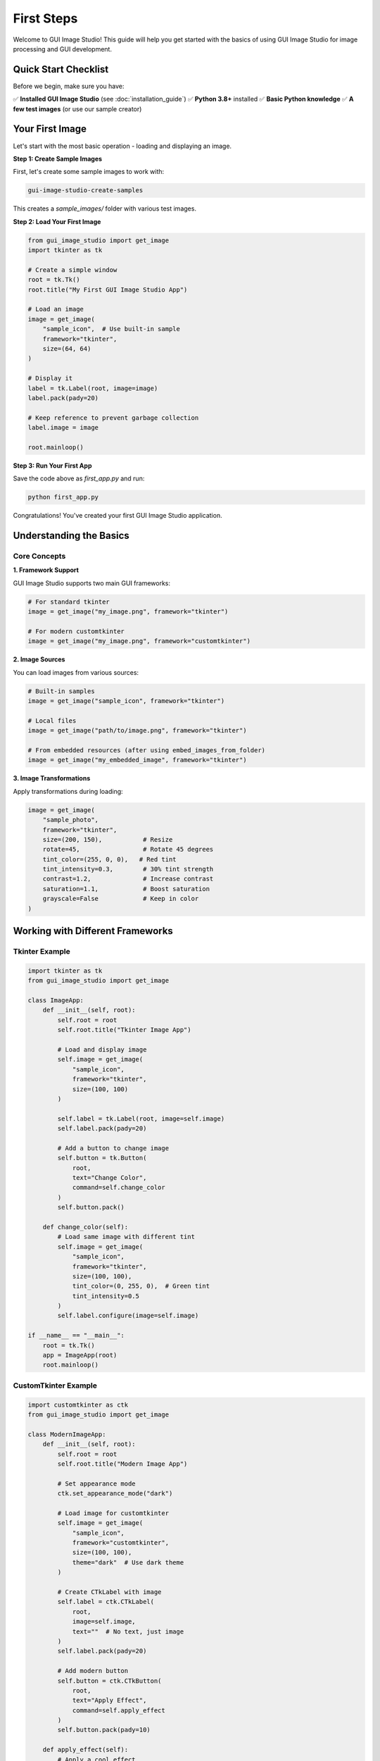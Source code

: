First Steps
===========

Welcome to GUI Image Studio! This guide will help you get started with the basics of using GUI Image Studio for image processing and GUI development.

Quick Start Checklist
----------------------

Before we begin, make sure you have:

✅ **Installed GUI Image Studio** (see :doc:`installation_guide`)
✅ **Python 3.8+** installed
✅ **Basic Python knowledge**
✅ **A few test images** (or use our sample creator)

Your First Image
-----------------

Let's start with the most basic operation - loading and displaying an image.

**Step 1: Create Sample Images**

First, let's create some sample images to work with:

.. code-block:: bash

    gui-image-studio-create-samples

This creates a `sample_images/` folder with various test images.

**Step 2: Load Your First Image**

.. code-block:: python

    from gui_image_studio import get_image
    import tkinter as tk

    # Create a simple window
    root = tk.Tk()
    root.title("My First GUI Image Studio App")

    # Load an image
    image = get_image(
        "sample_icon",  # Use built-in sample
        framework="tkinter",
        size=(64, 64)
    )

    # Display it
    label = tk.Label(root, image=image)
    label.pack(pady=20)

    # Keep reference to prevent garbage collection
    label.image = image

    root.mainloop()

**Step 3: Run Your First App**

Save the code above as `first_app.py` and run:

.. code-block:: bash

    python first_app.py

Congratulations! You've created your first GUI Image Studio application.

Understanding the Basics
-------------------------

Core Concepts
~~~~~~~~~~~~~

**1. Framework Support**

GUI Image Studio supports two main GUI frameworks:

.. code-block:: python

    # For standard tkinter
    image = get_image("my_image.png", framework="tkinter")

    # For modern customtkinter
    image = get_image("my_image.png", framework="customtkinter")

**2. Image Sources**

You can load images from various sources:

.. code-block:: python

    # Built-in samples
    image = get_image("sample_icon", framework="tkinter")

    # Local files
    image = get_image("path/to/image.png", framework="tkinter")

    # From embedded resources (after using embed_images_from_folder)
    image = get_image("my_embedded_image", framework="tkinter")

**3. Image Transformations**

Apply transformations during loading:

.. code-block:: python

    image = get_image(
        "sample_photo",
        framework="tkinter",
        size=(200, 150),           # Resize
        rotate=45,                 # Rotate 45 degrees
        tint_color=(255, 0, 0),   # Red tint
        tint_intensity=0.3,        # 30% tint strength
        contrast=1.2,              # Increase contrast
        saturation=1.1,            # Boost saturation
        grayscale=False            # Keep in color
    )

Working with Different Frameworks
----------------------------------

Tkinter Example
~~~~~~~~~~~~~~~

.. code-block:: python

    import tkinter as tk
    from gui_image_studio import get_image

    class ImageApp:
        def __init__(self, root):
            self.root = root
            self.root.title("Tkinter Image App")

            # Load and display image
            self.image = get_image(
                "sample_icon",
                framework="tkinter",
                size=(100, 100)
            )

            self.label = tk.Label(root, image=self.image)
            self.label.pack(pady=20)

            # Add a button to change image
            self.button = tk.Button(
                root,
                text="Change Color",
                command=self.change_color
            )
            self.button.pack()

        def change_color(self):
            # Load same image with different tint
            self.image = get_image(
                "sample_icon",
                framework="tkinter",
                size=(100, 100),
                tint_color=(0, 255, 0),  # Green tint
                tint_intensity=0.5
            )
            self.label.configure(image=self.image)

    if __name__ == "__main__":
        root = tk.Tk()
        app = ImageApp(root)
        root.mainloop()

CustomTkinter Example
~~~~~~~~~~~~~~~~~~~~~

.. code-block:: python

    import customtkinter as ctk
    from gui_image_studio import get_image

    class ModernImageApp:
        def __init__(self, root):
            self.root = root
            self.root.title("Modern Image App")

            # Set appearance mode
            ctk.set_appearance_mode("dark")

            # Load image for customtkinter
            self.image = get_image(
                "sample_icon",
                framework="customtkinter",
                size=(100, 100),
                theme="dark"  # Use dark theme
            )

            # Create CTkLabel with image
            self.label = ctk.CTkLabel(
                root,
                image=self.image,
                text=""  # No text, just image
            )
            self.label.pack(pady=20)

            # Add modern button
            self.button = ctk.CTkButton(
                root,
                text="Apply Effect",
                command=self.apply_effect
            )
            self.button.pack(pady=10)

        def apply_effect(self):
            # Apply a cool effect
            self.image = get_image(
                "sample_icon",
                framework="customtkinter",
                size=(100, 100),
                theme="dark",
                rotate=15,
                tint_color=(100, 200, 255),  # Cool blue
                tint_intensity=0.4,
                contrast=1.3
            )
            self.label.configure(image=self.image)

    if __name__ == "__main__":
        root = ctk.CTk()
        app = ModernImageApp(root)
        root.mainloop()

Creating Your Image Library
----------------------------

Embedding Images from Folders
~~~~~~~~~~~~~~~~~~~~~~~~~~~~~~

For distribution, you'll want to embed images directly in your Python code:

**Step 1: Organize Your Images**

.. code-block:: text

    my_project/
    ├── images/
    │   ├── icons/
    │   │   ├── home.png
    │   │   ├── save.png
    │   │   └── open.png
    │   └── backgrounds/
    │       ├── main_bg.jpg
    │       └── splash.png
    └── src/
        └── my_app.py

**Step 2: Generate Embedded Images**

.. code-block:: bash

    # Generate from icons folder
    gui-image-studio-generate \
      --folder images/icons \
      --output src/icons.py \
      --quality 95

    # Generate from backgrounds folder
    gui-image-studio-generate \
      --folder images/backgrounds \
      --output src/backgrounds.py \
      --quality 80

**Step 3: Use Embedded Images**

.. code-block:: python

    # Import your embedded images
    import sys
    sys.path.append('src')

    from gui_image_studio import get_image
    import tkinter as tk

    # Now you can use embedded images by name
    root = tk.Tk()

    # Use embedded icons (filename without extension)
    home_icon = get_image("home", framework="tkinter", size=(32, 32))
    save_icon = get_image("save", framework="tkinter", size=(32, 32))

    # Create buttons with icons
    home_btn = tk.Button(root, image=home_icon, text="Home", compound=tk.LEFT)
    save_btn = tk.Button(root, image=save_icon, text="Save", compound=tk.LEFT)

    home_btn.pack(pady=5)
    save_btn.pack(pady=5)

    root.mainloop()

Working with Animated GIFs
---------------------------

GUI Image Studio supports animated GIF processing:

.. code-block:: python

    from gui_image_studio import get_image
    import tkinter as tk

    class AnimatedApp:
        def __init__(self, root):
            self.root = root
            self.root.title("Animated GIF Example")

            # Load animated GIF
            self.animation_data = get_image(
                "sample_animation.gif",  # You'll need an animated GIF
                framework="tkinter",
                size=(200, 200),
                animated=True,
                frame_delay=100
            )

            # Extract frames and delay
            self.frames = self.animation_data["animated_frames"]
            self.delay = self.animation_data["frame_delay"]
            self.current_frame = 0

            # Create label for animation
            self.label = tk.Label(root)
            self.label.pack(pady=20)

            # Start animation
            self.animate()

        def animate(self):
            # Display current frame
            self.label.configure(image=self.frames[self.current_frame])

            # Move to next frame
            self.current_frame = (self.current_frame + 1) % len(self.frames)

            # Schedule next frame
            self.root.after(self.delay, self.animate)

    if __name__ == "__main__":
        root = tk.Tk()
        app = AnimatedApp(root)
        root.mainloop()

Using the Visual Designer
--------------------------

GUI Image Studio includes a visual designer for creating and editing images:

**Launch the Designer**

.. code-block:: bash

    gui-image-studio-designer

**Designer Features:**

- **Drawing Tools**: Brush, pencil, eraser, shapes
- **Image Transformations**: Resize, rotate, flip, filters
- **Multiple Images**: Work with several images at once
- **Real-time Preview**: See changes instantly
- **Code Generation**: Generate Python code for your images
- **Export Options**: Save in various formats

**Basic Designer Workflow:**

1. **Create New Image** or **Open Existing**
2. **Use Drawing Tools** to create/edit
3. **Apply Transformations** as needed
4. **Preview Results** in real-time
5. **Generate Code** for use in your applications
6. **Export** final images

Common Patterns
---------------

Icon Management
~~~~~~~~~~~~~~~

.. code-block:: python

    from gui_image_studio import get_image
    import tkinter as tk

    class IconManager:
        def __init__(self, framework="tkinter", size=(24, 24)):
            self.framework = framework
            self.size = size
            self.cache = {}

        def get_icon(self, name, **kwargs):
            # Create cache key
            key = f"{name}_{kwargs}"

            if key not in self.cache:
                self.cache[key] = get_image(
                    name,
                    framework=self.framework,
                    size=self.size,
                    **kwargs
                )

            return self.cache[key]

    # Usage
    icons = IconManager(size=(32, 32))

    root = tk.Tk()

    # Get icons with caching
    home_icon = icons.get_icon("home")
    save_icon = icons.get_icon("save", tint_color=(0, 255, 0))

    tk.Button(root, image=home_icon).pack()
    tk.Button(root, image=save_icon).pack()

    root.mainloop()

Theme-Aware Images
~~~~~~~~~~~~~~~~~~

.. code-block:: python

    from gui_image_studio import get_image
    import customtkinter as ctk

    class ThemedApp:
        def __init__(self):
            self.root = ctk.CTk()
            self.current_theme = "dark"

            self.setup_ui()
            self.update_theme()

        def setup_ui(self):
            # Theme toggle button
            self.theme_btn = ctk.CTkButton(
                self.root,
                text="Toggle Theme",
                command=self.toggle_theme
            )
            self.theme_btn.pack(pady=10)

            # Image label
            self.image_label = ctk.CTkLabel(self.root, text="")
            self.image_label.pack(pady=20)

        def toggle_theme(self):
            # Switch theme
            self.current_theme = "light" if self.current_theme == "dark" else "dark"
            ctk.set_appearance_mode(self.current_theme)
            self.update_theme()

        def update_theme(self):
            # Load theme-appropriate image
            image = get_image(
                "sample_icon",
                framework="customtkinter",
                size=(100, 100),
                theme=self.current_theme
            )
            self.image_label.configure(image=image)

    if __name__ == "__main__":
        app = ThemedApp()
        app.root.mainloop()

Best Practices
--------------

Performance Tips
~~~~~~~~~~~~~~~~

1. **Cache Images**: Don't reload the same image repeatedly
2. **Appropriate Sizes**: Don't load huge images for small displays
3. **Use Compression**: Set appropriate quality levels for embedded images
4. **Lazy Loading**: Load images only when needed

.. code-block:: python

    # Good: Cache frequently used images
    class ImageCache:
        def __init__(self):
            self._cache = {}

        def get_image(self, name, **kwargs):
            key = f"{name}_{hash(str(kwargs))}"
            if key not in self._cache:
                self._cache[key] = get_image(name, **kwargs)
            return self._cache[key]

    # Usage
    cache = ImageCache()
    image = cache.get_image("icon", framework="tkinter", size=(32, 32))

Error Handling
~~~~~~~~~~~~~~

.. code-block:: python

    from gui_image_studio import get_image
    import tkinter as tk

    def safe_load_image(name, **kwargs):
        try:
            return get_image(name, **kwargs)
        except FileNotFoundError:
            print(f"Image '{name}' not found, using placeholder")
            # Return a placeholder or default image
            return get_image("sample_icon", **kwargs)
        except Exception as e:
            print(f"Error loading image '{name}': {e}")
            return None

    # Usage
    image = safe_load_image("might_not_exist.png", framework="tkinter")
    if image:
        label = tk.Label(root, image=image)
        label.pack()

Code Organization
~~~~~~~~~~~~~~~~~

.. code-block:: python

    # Good: Organize image resources
    class AppResources:
        def __init__(self, framework="tkinter"):
            self.framework = framework

            # Define all your images in one place
            self.icons = {
                'home': self._load_icon('home'),
                'save': self._load_icon('save'),
                'open': self._load_icon('open'),
            }

            self.backgrounds = {
                'main': self._load_bg('main_background'),
                'splash': self._load_bg('splash_screen'),
            }

        def _load_icon(self, name):
            return get_image(
                name,
                framework=self.framework,
                size=(24, 24)
            )

        def _load_bg(self, name):
            return get_image(
                name,
                framework=self.framework,
                size=(800, 600)
            )

    # Usage
    resources = AppResources("customtkinter")
    home_icon = resources.icons['home']

Next Steps
----------

Now that you understand the basics:

1. **Explore the Interface**: :doc:`interface_overview`
2. **Learn Image Processing**: :doc:`image_processing`
3. **Try Advanced Features**: :doc:`../examples/index`
4. **Read API Documentation**: :doc:`../api/index`

Common Next Actions
~~~~~~~~~~~~~~~~~~~

**For GUI Developers:**
- Learn about theme integration
- Explore customtkinter support
- Study the icon management patterns

**For Image Processing:**
- Experiment with transformations
- Learn about batch processing
- Try the visual designer

**For Distribution:**
- Master image embedding
- Optimize compression settings
- Set up build processes

Troubleshooting
---------------

**Image Not Displaying:**
- Check if image file exists
- Verify framework parameter matches your GUI
- Ensure you keep a reference to prevent garbage collection

**Performance Issues:**
- Reduce image sizes
- Use appropriate compression
- Implement caching

**Import Errors:**
- Verify installation: `pip show gui-image-studio`
- Check Python version compatibility
- Review dependency installation

Getting Help
------------

- **Documentation**: :doc:`../api/index`
- **Examples**: :doc:`../examples/index`
- **Issues**: https://github.com/stntg/gui-image-studio/issues
- **Discussions**: GitHub Discussions

Remember: Start simple, experiment often, and build up complexity gradually!
